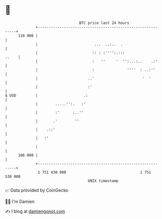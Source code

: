 * 👋

#+begin_example
                                     BTC price last 24 hours                    
                 +------------------------------------------------------------+ 
         110 000 |                                                            | 
                 |                          ...  ..:..  .                     | 
                 |                         :: : :'''':.:::              ..    | 
                 |                         :   ''     '  '':...:..    .:'     | 
                 |                         :               ''''  : ..:''      | 
                 |                       ..'                      '  '        | 
                 |                       :'                                   | 
   $ USD         |                     .:                                     | 
                 |        .....'':.   :'                                      | 
                 |        :'      :..''                                       | 
                 |       .'        ''                                         | 
                 |    .::'                                                    | 
                 |   :'                                                       | 
                 |                                                            | 
         106 000 |                                                            | 
                 +------------------------------------------------------------+ 
                  1 751 430 000                                  1 751 530 000  
                                         UNIX timestamp                         
#+end_example
📈 Data provided by CoinGecko

🧑‍💻 I'm Damien

✍️ I blog at [[https://www.damiengonot.com][damiengonot.com]]
